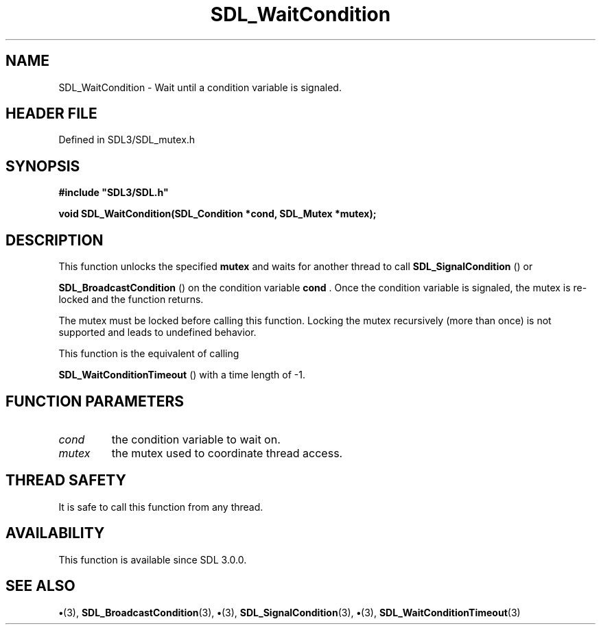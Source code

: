 .\" This manpage content is licensed under Creative Commons
.\"  Attribution 4.0 International (CC BY 4.0)
.\"   https://creativecommons.org/licenses/by/4.0/
.\" This manpage was generated from SDL's wiki page for SDL_WaitCondition:
.\"   https://wiki.libsdl.org/SDL_WaitCondition
.\" Generated with SDL/build-scripts/wikiheaders.pl
.\"  revision SDL-preview-3.1.3
.\" Please report issues in this manpage's content at:
.\"   https://github.com/libsdl-org/sdlwiki/issues/new
.\" Please report issues in the generation of this manpage from the wiki at:
.\"   https://github.com/libsdl-org/SDL/issues/new?title=Misgenerated%20manpage%20for%20SDL_WaitCondition
.\" SDL can be found at https://libsdl.org/
.de URL
\$2 \(laURL: \$1 \(ra\$3
..
.if \n[.g] .mso www.tmac
.TH SDL_WaitCondition 3 "SDL 3.1.3" "Simple Directmedia Layer" "SDL3 FUNCTIONS"
.SH NAME
SDL_WaitCondition \- Wait until a condition variable is signaled\[char46]
.SH HEADER FILE
Defined in SDL3/SDL_mutex\[char46]h

.SH SYNOPSIS
.nf
.B #include \(dqSDL3/SDL.h\(dq
.PP
.BI "void SDL_WaitCondition(SDL_Condition *cond, SDL_Mutex *mutex);
.fi
.SH DESCRIPTION
This function unlocks the specified
.BR mutex
and waits for another thread to
call 
.BR SDL_SignalCondition
() or

.BR SDL_BroadcastCondition
() on the condition
variable
.BR cond
\[char46] Once the condition variable is signaled, the mutex is
re-locked and the function returns\[char46]

The mutex must be locked before calling this function\[char46] Locking the mutex
recursively (more than once) is not supported and leads to undefined
behavior\[char46]

This function is the equivalent of calling

.BR SDL_WaitConditionTimeout
() with a time length
of -1\[char46]

.SH FUNCTION PARAMETERS
.TP
.I cond
the condition variable to wait on\[char46]
.TP
.I mutex
the mutex used to coordinate thread access\[char46]
.SH THREAD SAFETY
It is safe to call this function from any thread\[char46]

.SH AVAILABILITY
This function is available since SDL 3\[char46]0\[char46]0\[char46]

.SH SEE ALSO
.BR \(bu (3),
.BR SDL_BroadcastCondition (3),
.BR \(bu (3),
.BR SDL_SignalCondition (3),
.BR \(bu (3),
.BR SDL_WaitConditionTimeout (3)
